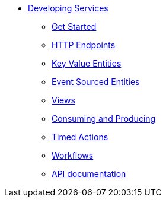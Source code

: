 * xref:index.adoc[Developing Services]
** xref:getting-started.adoc[Get Started]
** xref:http-endpoints.adoc[HTTP Endpoints]
** xref:key-value-entities.adoc[Key Value Entities]
** xref:event-sourced-entities.adoc[Event Sourced Entities]
** xref:views.adoc[Views]
** xref:consuming-producing.adoc[Consuming and Producing]
** xref:timed-actions.adoc[Timed Actions]
** xref:workflows.adoc[Workflows]
** xref:api-docs.adoc[API documentation]
